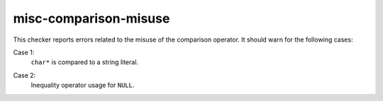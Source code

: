 .. title:: clang-tidy - misc-comparison-misuse

misc-comparison-misuse
======================

This checker reports errors related to the misuse of the comparison operator.
It should warn for the following cases:

Case 1:
  ``char*`` is compared to a string literal.

.. code-block::
   bool isMyString(const char * my){
    return "mystring"==my;//error. comparing pointer to string literal
   }


Case 2:
  Inequality operator usage for ``NULL``.

.. code-block:: c++
   void(int * p){
     if (NULL>=p)//error, use only NULL==p, NULL!=p
   }

